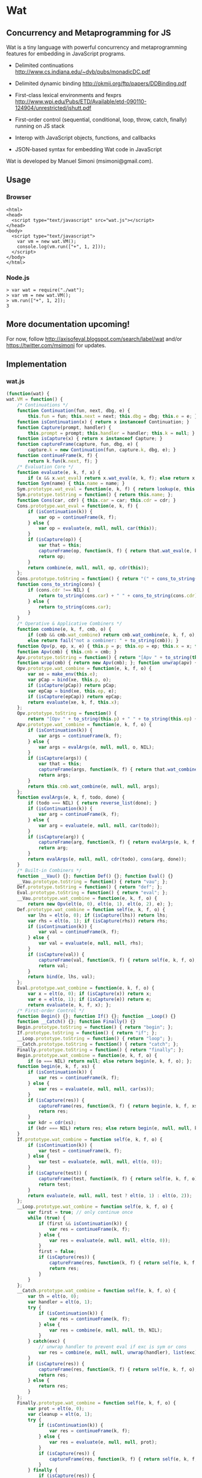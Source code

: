 * Wat
** Concurrency and Metaprogramming for JS
Wat is a tiny language with powerful concurrency and metaprogramming
features for embedding in JavaScript programs.

- Delimited continuations
  http://www.cs.indiana.edu/~dyb/pubs/monadicDC.pdf

- Delimited dynamic binding http://okmij.org/ftp/papers/DDBinding.pdf

- First-class lexical environments and fexprs
  http://www.wpi.edu/Pubs/ETD/Available/etd-090110-124904/unrestricted/jshutt.pdf

- First-order control (sequential, conditional, loop, throw, catch,
  finally) running on JS stack

- Interop with JavaScript objects, functions, and callbacks

- JSON-based syntax for embedding Wat code in JavaScript

Wat is developed by Manuel Simoni (msimoni@gmail.com).
** Usage
*** Browser
#+begin_example
<html>
<head>
  <script type="text/javascript" src="wat.js"></script>
</head>
<body>
  <script type="text/javascript">
    var vm = new wat.VM();
    console.log(vm.run(["+", 1, 2]));
  </script>
</body>
</html>
#+end_example
*** Node.js
#+begin_example
> var wat = require("./wat");
> var vm = new wat.VM();
> vm.run(["+", 1, 2]);
3
#+end_example
** More documentation upcoming!
For now, follow http://axisofeval.blogspot.com/search/label/wat and/or
https://twitter.com/msimoni for updates.
** Implementation
*** wat.js
#+begin_src javascript :tangle wat.js
  (function(wat) {
  wat.VM = function() {
      /* Continuations */
      function Continuation(fun, next, dbg, e) {
          this.fun = fun; this.next = next; this.dbg = dbg; this.e = e; }
      function isContinuation(x) { return x instanceof Continuation; }
      function Capture(prompt, handler) {
          this.prompt = prompt; this.handler = handler; this.k = null; }
      function isCapture(x) { return x instanceof Capture; }
      function captureFrame(capture, fun, dbg, e) {
          capture.k = new Continuation(fun, capture.k, dbg, e); }
      function continueFrame(k, f) {
          return k.fun(k.next, f); }
      /* Evaluation Core */
      function evaluate(e, k, f, x) {
          if (x && x.wat_eval) return x.wat_eval(e, k, f); else return x; }
      function Sym(name) { this.name = name; }
      Sym.prototype.wat_eval = function(e, k, f) { return lookup(e, this.name); };
      Sym.prototype.toString = function() { return this.name; };
      function Cons(car, cdr) { this.car = car; this.cdr = cdr; }
      Cons.prototype.wat_eval = function(e, k, f) {
          if (isContinuation(k)) {
              var op = continueFrame(k, f);
          } else {
              var op = evaluate(e, null, null, car(this));
          }
          if (isCapture(op)) {
              var that = this;
              captureFrame(op, function(k, f) { return that.wat_eval(e, k, f); }, this, e);
              return op;
          }
          return combine(e, null, null, op, cdr(this));
      };
      Cons.prototype.toString = function() { return "(" + cons_to_string(this) + ")" };
      function cons_to_string(cons) {
          if (cons.cdr !== NIL) {
              return to_string(cons.car) + " " + cons_to_string(cons.cdr);
          } else {
              return to_string(cons.car);
          }
      }
      /* Operative & Applicative Combiners */
      function combine(e, k, f, cmb, o) {
          if (cmb && cmb.wat_combine) return cmb.wat_combine(e, k, f, o);
          else return fail("not a combiner: " + to_string(cmb)); }
      function Opv(p, ep, x, e) { this.p = p; this.ep = ep; this.x = x; this.e = e; }
      function Apv(cmb) { this.cmb = cmb; }
      Apv.prototype.toString = function() { return "[Apv " + to_string(this.cmb) + "]"; };
      function wrap(cmb) { return new Apv(cmb); }; function unwrap(apv) { return apv.cmb; }
      Opv.prototype.wat_combine = function(e, k, f, o) {
          var xe = make_env(this.e);
          var pCap = bind(xe, this.p, o);
          if (isCapture(pCap)) return pCap;
          var epCap = bind(xe, this.ep, e);
          if (isCapture(epCap)) return epCap;
          return evaluate(xe, k, f, this.x);
      };
      Opv.prototype.toString = function() {
          return "[Opv " + to_string(this.p) + " " + to_string(this.ep) + " " + to_string(this.x) + "]"; };
      Apv.prototype.wat_combine = function(e, k, f, o) {
          if (isContinuation(k)) {
              var args = continueFrame(k, f);
          } else {
              var args = evalArgs(e, null, null, o, NIL);
          }
          if (isCapture(args)) {
              var that = this;
              captureFrame(args, function(k, f) { return that.wat_combine(e, k, f, o); }, cons(this, o), e);
              return args;
          }
          return this.cmb.wat_combine(e, null, null, args);
      };
      function evalArgs(e, k, f, todo, done) {
          if (todo === NIL) { return reverse_list(done); }
          if (isContinuation(k)) {
              var arg = continueFrame(k, f);
          } else {
              var arg = evaluate(e, null, null, car(todo));
          }
          if (isCapture(arg)) {
              captureFrame(arg, function(k, f) { return evalArgs(e, k, f, todo, done); }, car(todo), e);
              return arg;
          }
          return evalArgs(e, null, null, cdr(todo), cons(arg, done));
      }
      /* Built-in Combiners */
      function __Vau() {}; function Def() {}; function Eval() {}
      __Vau.prototype.toString = function() { return "vau"; };
      Def.prototype.toString = function() { return "def"; };
      Eval.prototype.toString = function() { return "eval"; };
      __Vau.prototype.wat_combine = function(e, k, f, o) {
          return new Opv(elt(o, 0), elt(o, 1), elt(o, 2), e); };
      Def.prototype.wat_combine = function self(e, k, f, o) {
          var lhs = elt(o, 0); if (isCapture(lhs)) return lhs;
          var rhs = elt(o, 1); if (isCapture(rhs)) return rhs;
          if (isContinuation(k)) {
              var val = continueFrame(k, f);
          } else {
              var val = evaluate(e, null, null, rhs);
          }
          if (isCapture(val)) {
              captureFrame(val, function(k, f) { return self(e, k, f, o); }, rhs, e);
              return val;
          }
          return bind(e, lhs, val);
      };
      Eval.prototype.wat_combine = function(e, k, f, o) {
          var x = elt(o, 0); if (isCapture(x)) return x;
          var e = elt(o, 1); if (isCapture(e)) return e;
          return evaluate(e, k, f, x); };
      /* First-order Control */
      function Begin() {}; function If() {}; function __Loop() {}
      function __Catch() {}; function Finally() {}
      Begin.prototype.toString = function() { return "begin"; };
      If.prototype.toString = function() { return "if"; };
      __Loop.prototype.toString = function() { return "loop"; };
      __Catch.prototype.toString = function() { return "catch"; };
      Finally.prototype.toString = function() { return "finally"; };
      Begin.prototype.wat_combine = function(e, k, f, o) {
          if (o === NIL) return null; else return begin(e, k, f, o); };
      function begin(e, k, f, xs) {
          if (isContinuation(k)) {
              var res = continueFrame(k, f);
          } else {
              var res = evaluate(e, null, null, car(xs));
          }
          if (isCapture(res)) {
              captureFrame(res, function(k, f) { return begin(e, k, f, xs); }, car(xs), e);
              return res;
          }
          var kdr = cdr(xs);
          if (kdr === NIL) return res; else return begin(e, null, null, kdr);
      }
      If.prototype.wat_combine = function self(e, k, f, o) {
          if (isContinuation(k)) {
              var test = continueFrame(k, f);
          } else {
              var test = evaluate(e, null, null, elt(o, 0));
          }
          if (isCapture(test)) {
              captureFrame(test, function(k, f) { return self(e, k, f, o); }, elt(o, 0), e);
              return test;
          }
          return evaluate(e, null, null, test ? elt(o, 1) : elt(o, 2));
      };
      __Loop.prototype.wat_combine = function self(e, k, f, o) {
          var first = true; // only continue once
          while (true) {
              if (first && isContinuation(k)) {
                  var res = continueFrame(k, f);
              } else {
                  var res = evaluate(e, null, null, elt(o, 0));
              }
              first = false;
              if (isCapture(res)) {
                  captureFrame(res, function(k, f) { return self(e, k, f, o); }, elt(o, 0), e);
                  return res;
              }
          }
      };
      __Catch.prototype.wat_combine = function self(e, k, f, o) {
          var th = elt(o, 0);
          var handler = elt(o, 1);
          try {
              if (isContinuation(k)) {
                  var res = continueFrame(k, f);
              } else {
                  var res = combine(e, null, null, th, NIL);
              }
          } catch(exc) {
              // unwrap handler to prevent eval if exc is sym or cons
              var res = combine(e, null, null, unwrap(handler), list(exc));
          }
          if (isCapture(res)) {
              captureFrame(res, function(k, f) { return self(e, k, f, o); }, th, e);
              return res;
          } else {
              return res;
          }
      };
      Finally.prototype.wat_combine = function self(e, k, f, o) {
          var prot = elt(o, 0);
          var cleanup = elt(o, 1);
          try {
              if (isContinuation(k)) {
                  var res = continueFrame(k, f);
              } else {
                  var res = evaluate(e, null, null, prot);
              }
              if (isCapture(res)) {
                  captureFrame(res, function(k, f) { return self(e, k, f, o); }, prot, e);
              }
          } finally {
              if (isCapture(res)) {
                  return res;
              } else {
                  return doCleanup(e, null, null, cleanup, res);
              }
          }
      };
      function doCleanup(e, k, f, cleanup, res) {
          if (isContinuation(k)) {
              var fres = continueFrame(k, f);
          } else {
              var fres = evaluate(e, null, null, cleanup);
          }
          if (isCapture(fres)) {
              captureFrame(fres, function(k, f) { return doCleanup(e, k, f, cleanup, res); }, cleanup, e);
              return fres;
          } else {
              return res;
          }
      }
      /* Delimited Control */
      function __PushPrompt() {}; function __TakeSubcont() {}; function __PushSubcont() {}
      __PushPrompt.prototype.wat_combine = function self(e, k, f, o) {
          var prompt = elt(o, 0);
          var x = elt(o, 1);
          if (isContinuation(k)) {
              var res = continueFrame(k, f);
          } else {
              var res = evaluate(e, null, null, x);
          }
          if (isCapture(res)) {
              if (res.prompt === prompt) {
                  var continuation = res.k;
                  var handler = res.handler;
                  return combine(e, null, null, handler, cons(continuation, NIL));
              } else {
                  captureFrame(res, function(k, f) { return self(e, k, f, o); }, x, e);
                  return res;
              }
          } else {
              return res;
          }
      };
      __TakeSubcont.prototype.wat_combine = function(e, k, f, o) {
          var prompt = elt(o, 0);
          var handler = elt(o, 1);
          var cap = new Capture(prompt, handler);
          captureFrame(cap, function(k, thef) { return combine(e, null, null, thef, NIL); }, this, e);
          return cap;
      };
      __PushSubcont.prototype.wat_combine = function self(e, k, f, o) {
          var thek = elt(o, 0);
          var thef = elt(o, 1);
          if (isContinuation(k)) {
              var res = continueFrame(k, f);
          } else {
              var res = continueFrame(thek, thef);
          }
          if (isCapture(res)) {
              captureFrame(res, function(k, f) { return self(e, k, f, o); }, thef, e);
              return res;
          } else {
              return res;
          }
      };
      /* Dynamic Variables */
      function DV(val) { this.val = val; }
      function DNew() {}; function DRef() {}; function __DLet() {}
      DNew.prototype.wat_combine = function(e, k, f, o) { return new DV(elt(o, 0)); };
      DRef.prototype.wat_combine = function(e, k, f, o) { return elt(o, 0).val; };
      __DLet.prototype.wat_combine = function self(e, k, f, o) {
          var dv = elt(o, 0);
          var val = elt(o, 1);
          var th = elt(o, 2);
          var oldVal = dv.val;
          dv.val = val;
          try {
              if (isContinuation(k)) {
                  var res = continueFrame(k, f);
              } else {
                  var res = combine(e, null, null, th, NIL);
              }
              if (isCapture(res)) {
                  captureFrame(res, function(k, f) { return self(e, k, f, o); }, th, e);
                  return res;
              } else {
                  return res;
              }
          } finally {
              dv.val = oldVal;
          }
      };
      /* Objects */
      function Nil() {}; var NIL = new Nil();
      Nil.prototype.toString = function() { return "()"; };
      function Ign() {}; var IGN = new Ign();
      Ign.prototype.toString = function() { return "#ignore"; };
      function cons(car, cdr) { return new Cons(car, cdr); }
      function car(cons) {
          if (cons instanceof Cons) return cons.car; else return fail("not a cons: " + to_string(cons)); }
      function cdr(cons) {
          if (cons instanceof Cons) return cons.cdr; else return fail("not a cons: " + to_string(cons)); }
      function elt(cons, i) { return (i === 0) ? car(cons) : elt(cdr(cons), i - 1); }
      function sym_name(sym) { return sym.name; }
      function Env(parent) { this.bindings = Object.create(parent ? parent.bindings : null); }
      function make_env(parent) { return new Env(parent); }
      function lookup(e, name) {
          if (name in e.bindings) return e.bindings[name];
          else return fail("unbound: " + name);
      }
      function bind(e, lhs, rhs) { return lhs.wat_match(e, rhs); }
      Sym.prototype.wat_match = function(e, rhs) {
          return e.bindings[this.name] = rhs; }
      Cons.prototype.wat_match = function(e, rhs) {
          var carCap = car(this).wat_match(e, car(rhs));
          if (isCapture(carCap)) return carCap;
          var cdrCap = cdr(this).wat_match(e, cdr(rhs));
          if (isCapture(cdrCap)) return cdrCap;
      };
      Nil.prototype.wat_match = function(e, rhs) {
          if (rhs !== NIL) return fail("NIL expected, but got: " + to_string(rhs)); };
      Ign.prototype.wat_match = function(e, rhs) {};
      /* Utilities */
      var ROOT_PROMPT = new Sym("--root-prompt");
      function push_root_prompt(x) {
          return parse_json_value(["push-prompt", ["quote", ROOT_PROMPT], x]); }
      function fail(err) {
          var handler = jswrap(function(k) {
              do {
                  console.log(k.dbg ? to_string(k.dbg) : "[unknown stack frame]", k.e.bindings);
              } while((k = k.next) !== null);
              throw err;
          });
          var cap = new Capture(ROOT_PROMPT, handler);
          captureFrame(cap, function(k, f) { throw "never reached"; }, "[error handler stack frame]", {});
          return cap;
      }
      function list() {
          return array_to_list(Array.prototype.slice.call(arguments)); }
      function list_star() {
          var len = arguments.length; var c = len >= 1 ? arguments[len-1] : NIL;
          for (var i = len-1; i > 0; i--) c = cons(arguments[i - 1], c); return c; }
      function array_to_list(array, end) {
          var c = end ? end : NIL;
          for (var i = array.length; i > 0; i--) c = cons(array[i - 1], c); return c; }
      function list_to_array(c) {
          var res = []; while(c !== NIL) { res.push(car(c)); c = cdr(c); } return res; }
      function reverse_list(list) {
          var res = NIL; while(list !== NIL) { res = cons(car(list), res); list = cdr(list); } return res; }
      function to_string(obj) {
          if ((obj !== null) && (obj !== undefined)) return obj.toString();
          else return Object.prototype.toString.call(obj); }
      /* Parser */
      function parse_json_value(obj) {
          switch(Object.prototype.toString.call(obj)) {
          case "[object String]": return obj === "#ignore" ? IGN : new Sym(obj);
          case "[object Array]": return parse_json_array(obj);
          default: return obj; } }
      function parse_json_array(arr) {
          var i = arr.indexOf("#rest");
          if (i === -1) return array_to_list(arr.map(parse_json_value));
          else { var front = arr.slice(0, i);
                 return array_to_list(front.map(parse_json_value), parse_json_value(arr[i + 1])); } }
      /* JSNI */
      function JSFun(jsfun) {
          if (Object.prototype.toString.call(jsfun) !== "[object Function]") return fail("no fun");
          this.jsfun = jsfun; }
      JSFun.prototype.wat_combine = function(e, k, f, o) {
          return this.jsfun.apply(null, list_to_array(o)); };
      JSFun.prototype.toString = function() { return "[JSFun " + this.jsfun.toString() + "]"; };
      function jswrap(jsfun) { return wrap(new JSFun(jsfun)); }
      function js_unop(op) { return jswrap(new Function("a", "return (" + op + " a)")); }
      function js_binop(op) { return jswrap(new Function("a", "b", "return (a " + op + " b)")); }
      function js_invoker(method_name) {
          return jswrap(function() {
              if (arguments.length < 1) return fail("invoker: " + arguments);
              var rcv = arguments[0];
              var method = rcv[method_name];
              return method.apply(rcv, Array.prototype.slice.call(arguments, 1));
          }); }
      function js_getter(prop_name) {
          return jswrap(function() {
              if (arguments.length !== 1) return fail("getter: " + arguments);
              var rcv = arguments[0];
              return rcv[prop_name];
          }); }
      function js_setter(prop_name) {
          return jswrap(function() {
              if (arguments.length !== 2) return fail("setter: " + arguments);
              var rcv = arguments[0];
              return rcv[prop_name] = arguments[1];
          }); }
      function js_callback(cmb) {
          return function() {
              var args = array_to_list(Array.prototype.slice.call(arguments));
              return evaluate(environment, null, null, push_root_prompt(cons(cmb, args)));
          } }
      /* Primitives */
      var primitives =
          ["begin",

           // Core

           // Fexprs
           ["def", "--vau", new __Vau()],
           ["def", "eval", wrap(new Eval())],
           ["def", "make-environment", jswrap(function() { return make_env(); })],
           ["def", "wrap", jswrap(wrap)],
           ["def", "unwrap", jswrap(unwrap)],
           // Values
           ["def", "cons", jswrap(cons)],
           ["def", "cons?", jswrap(function(obj) { return obj instanceof Cons; })],
           ["def", "nil?", jswrap(function(obj) { return obj === NIL; })],
           ["def", "symbol?", jswrap(function(obj) { return obj instanceof Sym; })],
           ["def", "symbol-name", jswrap(sym_name)],
           // First-order Control
           ["def", "if", new If()],
           ["def", "--loop", new __Loop()],
           ["def", "throw", jswrap(function(err) { throw err; })],
           ["def", "--catch", wrap(new __Catch())],
           ["def", "finally", new Finally()],
           // Delimited Control
           ["def", "--push-prompt", new __PushPrompt()],
           ["def", "--take-subcont", wrap(new __TakeSubcont())],
           ["def", "--push-subcont", wrap(new __PushSubcont())],
           // Dynamically-scoped Variables
           ["def", "dnew", wrap(new DNew())],
           ["def", "--dlet", wrap(new __DLet())],
           ["def", "dref", wrap(new DRef())],
           // JS Interface
           ["def", "js-wrap", jswrap(jswrap)],
           ["def", "js-unop", jswrap(js_unop)],
           ["def", "js-binop", jswrap(js_binop)],
           ["def", "js-getter", jswrap(js_getter)],
           ["def", "js-setter", jswrap(js_setter)],
           ["def", "js-invoker", jswrap(js_invoker)],
           ["def", "js-callback", jswrap(js_callback)],
           ["def", "list-to-array", jswrap(list_to_array)],
           ["def", "array-to-list", jswrap(array_to_list)],
           // Optimization
           ["def", "list*", jswrap(list_star)],

           // Primitives

           ["def", "quote", ["--vau", ["x"], "#ignore", "x"]],
           ["def", "list", ["wrap", ["--vau", "arglist", "#ignore", "arglist"]]],
           ["def", "string", ["--vau", ["sym"], "#ignore", ["symbol-name", "sym"]]],
           ["def", "get-current-environment", ["--vau", [], "e", "e"]],

           ["def", "make-macro-expander",
            ["wrap",
             ["--vau", ["expander"], "#ignore",
              ["--vau", "operands", "env",
               ["eval", ["eval", ["cons", "expander", "operands"], ["make-environment"]], "env"]]]]],

           ["def", "vau",
            ["make-macro-expander",
             ["--vau", ["params", "env-param", "#rest", "body"], "#ignore",
              ["list", "--vau", "params", "env-param", ["cons", "begin", "body"]]]]],

           ["def", "macro",
            ["make-macro-expander",
             ["vau", ["params", "#rest", "body"], "#ignore",
              ["list", "make-macro-expander", ["list*", "vau", "params", "#ignore", "body"]]]]],

           ["def", "lambda",
            ["macro", ["params", "#rest", "body"],
             ["list", "wrap", ["list*", "vau", "params", "#ignore", "body"]]]],
           ["def", "loop",
            ["macro", "body",
             ["list", "--loop", ["list*", "begin", "body"]]]],
           ["def", "catch",
            ["macro", ["protected", "handler"],
             ["list", "--catch", ["list", "lambda", [], "protected"], "handler"]]],

           ["def", "push-prompt",
            ["vau", ["prompt", "#rest", "body"], "e",
             ["eval", ["list", "--push-prompt", ["eval", "prompt", "e"], ["list*", "begin", "body"]], "e"]]],
           ["def", "take-subcont",
            ["macro", ["prompt", "k", "#rest", "body"],
             ["list", "--take-subcont", "prompt", ["list*", "lambda", ["list", "k"], "body"]]]],
           ["def", "push-subcont",
            ["macro", ["k", "#rest", "body"],
             ["list", "--push-subcont", "k", ["list*", "lambda", [], "body"]]]],

           ["def", "dlet",
            ["macro", ["dv", "val", "#rest", "body"],
             ["list", "--dlet", "dv", "val", ["list*", "lambda", [], "body"]]]],

           // JS

           ["def", "array", ["lambda", "args", ["list-to-array", "args"]]],

           ["def", "define-js-unop",
            ["macro", ["op"],
             ["list", "def", "op", ["list", "js-unop", ["list", "string", "op"]]]]],

           ["define-js-unop", "!"],
           ["define-js-unop", "typeof"],
           ["define-js-unop", "~"],

           ["def", "define-js-binop",
            ["macro", ["op"],
             ["list", "def", "op", ["list", "js-binop", ["list", "string", "op"]]]]],

           ["define-js-binop", "!="],
           ["define-js-binop", "!=="],
           ["define-js-binop", "%"],
           ["define-js-binop", "&"],
           ["define-js-binop", "&&"],
           ["define-js-binop", "*"],
           ["define-js-binop", "+"],
           ["define-js-binop", "-"],
           ["define-js-binop", "/"],
           ["define-js-binop", "<"],
           ["define-js-binop", "<<"],
           ["define-js-binop", "<="],
           ["define-js-binop", "=="],
           ["define-js-binop", "==="],
           ["define-js-binop", ">"],
           ["define-js-binop", ">>"],
           ["define-js-binop", ">>>"],
           ["define-js-binop", "^"],
           ["define-js-binop", "in"],
           ["define-js-binop", "instanceof"],
           ["define-js-binop", "|"],
           ["define-js-binop", "||"],

           ["def", ".",
            ["macro", ["field", "obj"],
             ["list", ["list", "js-getter", ["list", "string", "field"]], "obj"]]],

           ["def", "#",
            ["macro", ["method", "obj", "#rest", "args"],
             ["list*", ["list", "js-invoker", ["list", "string", "method"]], "obj", "args"]]],

          ];
      /* Init */
      var environment = make_env();
      bind(environment, new Sym("def"), new Def());
      bind(environment, new Sym("begin"), new Begin());
      evaluate(environment, null, null, parse_json_value(primitives));
      /* API */
      function run(x) {
          var wrapped = push_root_prompt(parse_json_value(x));
          return evaluate(environment, null, null, wrapped);
      }
      return { "run": run };
  }
  })(typeof exports === "undefined" ? this["wat"] = {} : exports);
#+end_src
*** wat-basics.js
#+begin_src javascript :tangle wat-basics.js
  (function(wat_basics){
  wat_basics.main =
          ["begin",

           ["def", "compose",
            ["lambda", ["f", "g"], ["lambda", ["arg"], ["f", ["g", "arg"]]]]],

           ["def", "car", ["lambda", [["x", "#rest", "#ignore"]], "x"]],
           ["def", "cdr", ["lambda", [["#ignore", "#rest", "x"]], "x"]],
           ["def", "caar", ["compose", "car", "car"]],
           ["def", "cadr", ["compose", "car", "cdr"]],
           ["def", "cdar", ["compose", "cdr", "car"]],
           ["def", "cddr", ["compose", "cdr", "cdr"]],

           ["def", "define-macro",
            ["macro", [["name", "#rest", "params"], "#rest", "body"],
             ["list", "def", "name", ["list*", "macro", "params", "body"]]]],

           ["define-macro", ["define", "lhs", "#rest", "rhs"],
            ["if", ["cons?", "lhs"],
             ["list", "def", ["car", "lhs"], ["list*", "lambda", ["cdr", "lhs"], "rhs"]],
             ["list", "def", "lhs", ["car", "rhs"]]]],

           ["define", ["map-list", "f", "lst"],
             ["if", ["nil?", "lst"],
              [],
              ["cons", ["f", ["car", "lst"]], ["map-list", "f", ["cdr", "lst"]]]]],

           ["define-macro", ["let", "bindings", "#rest", "body"],
            ["cons",
             ["list*", "lambda", ["map-list", "car", "bindings"], "body"],
             ["map-list", "cadr", "bindings"]]],

           ["define-macro", ["let*", "bindings", "#rest", "body"],
            ["if", ["nil?", "bindings"],
             ["list*", "let", [], "body"],
             ["list", "let", ["list", ["car", "bindings"]],
              ["list*", "let*", ["cdr", "bindings"], "body"]]]],

           ["define-macro", ["where", "expr", "#rest", "bindings"],
            ["list", "let", "bindings", "expr"]],

           ["define-macro", ["where*", "expr", "#rest", "bindings"],
            ["list", "let*", "bindings", "expr"]],

           ["define", ["call-with-escape", "fun"],
            ["let", [["fresh", ["list", null]]],
             ["catch", ["fun", ["lambda", ["val"], ["throw", ["list", "fresh", "val"]]]],
              ["lambda", ["exc"],
               ["if", ["&&", ["cons?", "exc"], ["===", "fresh", ["car", "exc"]]],
                ["cadr", "exc"],
                ["throw", "exc"]]]]]],

           ["define-macro", ["let-escape", "name", "#rest", "body"],
            ["list", "call-with-escape", ["list*", "lambda", ["list", "name"], "body"]]],

           ["define", ["call-while", "test-fun", "body-fun"],
            ["let-escape", "return",
             ["loop",
              ["if", ["test-fun"],
               ["body-fun"],
               ["return", null]]]]],

           ["define-macro", ["while", "test", "#rest", "body"],
            ["list", "call-while",
             ["list", "lambda", [], "test"],
             ["list*", "lambda", [], "body"]]],

           ["def", "set!",
            ["vau", ["env", "lhs", "rhs"], "denv",
             ["eval",
              ["list", "def", "lhs",
               ["list", ["unwrap", "eval"], "rhs", "denv"]],
              ["eval", "env", "denv"]]]],

           ["define", ["apply", "appv", "arg"],
            ["eval", ["cons", ["unwrap", "appv"], "arg"], ["make-environment"]]]

          ];
  })(typeof exports === "undefined" ? this["wat_basics"] = {} : exports);
#+end_src
